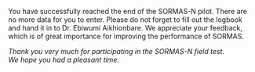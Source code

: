 You have successfully reached the end of the SORMAS-N pilot. There are no more data for you to enter.
Please do not forget to fill out the logbook and hand it in to Dr. Ebiwumi	Aikhionbare. 
We appreciate your feedback, which is of great importance for improving the performance of SORMAS.

\vspace{4\baselineskip}

#+BEGIN_CENTER
/Thank you very much for participating in the SORMAS-N field test.\\
We hope you had a pleasant time./
#+END_CENTER

